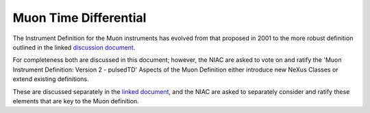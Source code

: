======================
Muon Time Differential
======================


The Instrument Definition for the Muon instruments has
evolved from that proposed in 2001 to the more robust definition
outlined in the linked `discussion document <pdfs/Muon_V2R7.pdf>`__.

For completeness both are discussed in this document; however, the NIAC are
asked to vote on and ratify the 'Muon Instrument Definition: Version 2 -
pulsedTD' Aspects of the Muon Definition either introduce new NeXus
Classes or extend existing definitions.

These are discussed separately in the `linked document <pdfs/Elements_for_Muons.pdf>`__,
and the NIAC are asked to separately consider and ratify these elements that are key to
the Muon definition.

